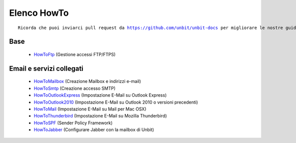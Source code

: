 ------------
Elenco HowTo
------------

.. parsed-literal::
   Ricorda che puoi inviarci pull request da https://github.com/unbit/unbit-docs per migliorare le nostre guide...

Base
****

 - `HowToFtp </docs/howtoftp>`_ (Gestione accessi FTP/FTPS) 


Email e servizi collegati
*************************

 - `HowToMailbox </docs/howtomailbox>`_ (Creazione Mailbox e indirizzi e-mail)

 - `HowToSmtp </docs/howtosmtp>`_ (Creazione accesso SMTP)

 - `HowToOutlookExpress </docs/howtooutlook>`_ (Impostazione E-Mail su Outlook Express)

 - `HowToOutlook2010 </docs/howtooutlook2010>`_ (Impostazione E-Mail su Outlook 2010 o versioni precedenti)

 - `HowToMail </docs/howtomail>`_ (Impostazione E-Mail su Mail per Mac OSX)

 - `HowToThunderbird </docs/howtothunderbird>`_ (Impostazione E-Mail su Mozilla Thunderbird)

 - `HowToSPF </docs/howtospf>`_ (Sender Policy Framework)

 - `HowToJabber </docs/howtojabber>`_ (Configurare Jabber con la mailbox di Unbit)
